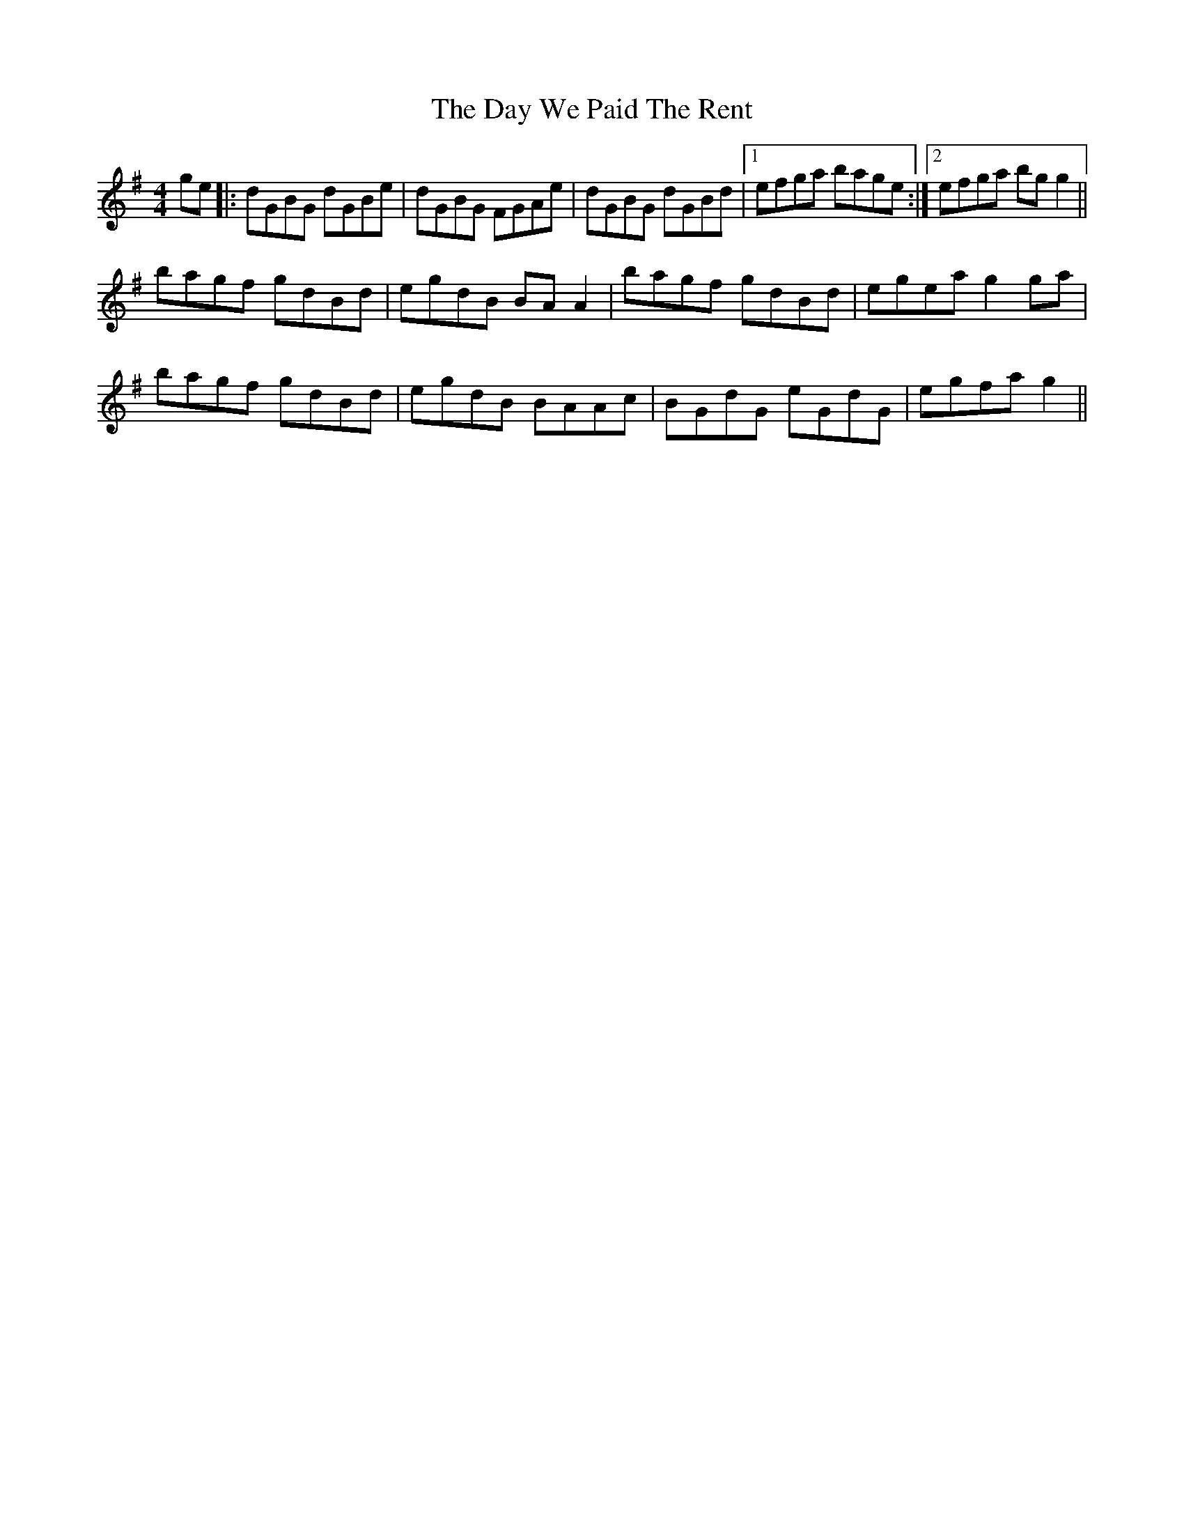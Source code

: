 X: 9650
T: Day We Paid The Rent, The
R: reel
M: 4/4
K: Gmajor
ge|:dGBG dGBe|dGBG FGAe|dGBG dGBd|1 efga bage:|2 efga bgg2||
bagf gdBd|egdB BAA2|bagf gdBd|egea g2ga|
bagf gdBd|egdB BAAc|BGdG eGdG|egfa g2||

